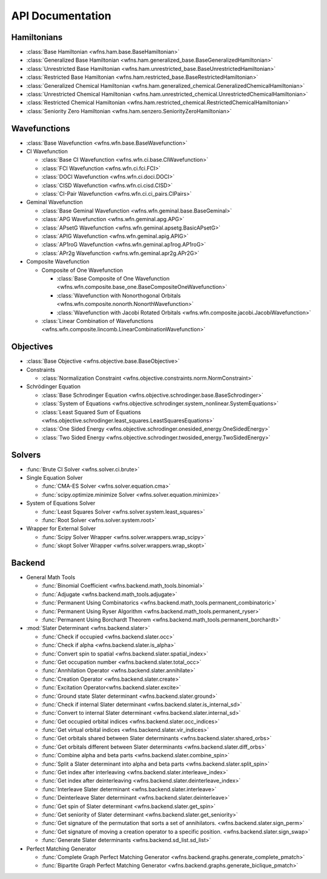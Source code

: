 .. _api:

*****************
API Documentation
*****************

Hamiltonians
============

* :class:`Base Hamiltonian <wfns.ham.base.BaseHamiltonian>`
* :class:`Generalized Base Hamiltonian <wfns.ham.generalized_base.BaseGeneralizedHamiltonian>`
* :class:`Unrestricted Base Hamiltonian <wfns.ham.unrestricted_base.BaseUnrestrictedHamiltonian>`
* :class:`Restricted Base Hamiltonian <wfns.ham.restricted_base.BaseRestrictedHamiltonian>`
* :class:`Generalized Chemical Hamiltonian <wfns.ham.generalized_chemical.GeneralizedChemicalHamiltonian>`
* :class:`Unrestricted Chemical Hamiltonian <wfns.ham.unrestricted_chemical.UnrestrictedChemicalHamiltonian>`
* :class:`Restricted Chemical Hamiltonian <wfns.ham.restricted_chemical.RestrictedChemicalHamiltonian>`
* :class:`Seniority Zero Hamiltonian <wfns.ham.senzero.SeniorityZeroHamiltonian>`

Wavefunctions
=============

* :class:`Base Wavefunction <wfns.wfn.base.BaseWavefunction>`
* CI Wavefunction

  * :class:`Base CI Wavefunction <wfns.wfn.ci.base.CIWavefunction>`
  * :class:`FCI Wavefunction <wfns.wfn.ci.fci.FCI>`
  * :class:`DOCI Wavefunction <wfns.wfn.ci.doci.DOCI>`
  * :class:`CISD Wavefunction <wfns.wfn.ci.cisd.CISD>`
  * :class:`CI-Pair Wavefunction <wfns.wfn.ci.ci_pairs.CIPairs>`

* Geminal Wavefunction

  * :class:`Base Geminal Wavefunction <wfns.wfn.geminal.base.BaseGeminal>`
  * :class:`APG Wavefunction <wfns.wfn.geminal.apg.APG>`
  * :class:`APsetG Wavefunction <wfns.wfn.geminal.apsetg.BasicAPsetG>`
  * :class:`APIG Wavefunction <wfns.wfn.geminal.apig.APIG>`
  * :class:`AP1roG Wavefunction <wfns.wfn.geminal.ap1rog.AP1roG>`
  * :class:`APr2g Wavefunction <wfns.wfn.geminal.apr2g.APr2G>`

* Composite Wavefunction

  * Composite of One Wavefunction

    * :class:`Base Composite of One Wavefunction <wfns.wfn.composite.base_one.BaseCompositeOneWavefunction>`
    * :class:`Wavefunction with Nonorthogonal Orbitals <wfns.wfn.composite.nonorth.NonorthWavefunction>`
    * :class:`Wavefunction with Jacobi Rotated Orbitals <wfns.wfn.composite.jacobi.JacobiWavefunction>`

  * :class:`Linear Combination of Wavefunctions <wfns.wfn.composite.lincomb.LinearCombinationWavefunction>`

Objectives
==========

* :class:`Base Objective <wfns.objective.base.BaseObjective>`
* Constraints

  * :class:`Normalization Constraint <wfns.objective.constraints.norm.NormConstraint>`

* Schrödinger Equation

  * :class:`Base Schrodinger Equation <wfns.objective.schrodinger.base.BaseSchrodinger>`
  * :class:`System of Equations <wfns.objective.schrodinger.system_nonlinear.SystemEquations>`
  * :class:`Least Squared Sum of Equations <wfns.objective.schrodinger.least_squares.LeastSquaresEquations>`
  * :class:`One Sided Energy <wfns.objective.schrodinger.onesided_energy.OneSidedEnergy>`
  * :class:`Two Sided Energy <wfns.objective.schrodinger.twosided_energy.TwoSidedEnergy>`

Solvers
=======

* :func:`Brute CI Solver <wfns.solver.ci.brute>`
* Single Equation Solver

  * :func:`CMA-ES Solver <wfns.solver.equation.cma>`
  * :func:`scipy.optimize.minimize Solver <wfns.solver.equation.minimize>`

* System of Equations Solver

  * :func:`Least Squares Solver <wfns.solver.system.least_squares>`
  * :func:`Root Solver <wfns.solver.system.root>`

* Wrapper for External Solver

  * :func:`Scipy Solver Wrapper <wfns.solver.wrappers.wrap_scipy>`
  * :func:`skopt Solver Wrapper <wfns.solver.wrappers.wrap_skopt>`

Backend
=======
* General Math Tools

  * :func:`Binomial Coefficient <wfns.backend.math_tools.binomial>`
  * :func:`Adjugate <wfns.backend.math_tools.adjugate>`
  * :func:`Permanent Using Combinatorics <wfns.backend.math_tools.permanent_combinatoric>`
  * :func:`Permanent Using Ryser Algorithm <wfns.backend.math_tools.permanent_ryser>`
  * :func:`Permanent Using Borchardt Theorem <wfns.backend.math_tools.permanent_borchardt>`

* :mod:`Slater Determinant <wfns.backend.slater>`

  * :func:`Check if occupied <wfns.backend.slater.occ>`
  * :func:`Check if alpha <wfns.backend.slater.is_alpha>`
  * :func:`Convert spin to spatial <wfns.backend.slater.spatial_index>`
  * :func:`Get occupation number <wfns.backend.slater.total_occ>`
  * :func:`Annhilation Operator <wfns.backend.slater.annihilate>`
  * :func:`Creation Operator <wfns.backend.slater.create>`
  * :func:`Excitation Operator<wfns.backend.slater.excite>`
  * :func:`Ground state Slater determinant <wfns.backend.slater.ground>`
  * :func:`Check if internal Slater determinant <wfns.backend.slater.is_internal_sd>`
  * :func:`Convert to internal Slater determinant <wfns.backend.slater.internal_sd>`
  * :func:`Get occupied orbital indices <wfns.backend.slater.occ_indices>`
  * :func:`Get virtual orbital indices <wfns.backend.slater.vir_indices>`
  * :func:`Get orbitals shared between Slater determinants <wfns.backend.slater.shared_orbs>`
  * :func:`Get orbitals different between Slater determinants <wfns.backend.slater.diff_orbs>`
  * :func:`Combine alpha and beta parts <wfns.backend.slater.combine_spin>`
  * :func:`Split a Slater determinant into alpha and beta parts <wfns.backend.slater.split_spin>`
  * :func:`Get index after interleaving <wfns.backend.slater.interleave_index>`
  * :func:`Get index after deinterleaving <wfns.backend.slater.deinterleave_index>`
  * :func:`Interleave Slater determinant <wfns.backend.slater.interleave>`
  * :func:`Deinterleave Slater determinant <wfns.backend.slater.deinterleave>`
  * :func:`Get spin of Slater determinant <wfns.backend.slater.get_spin>`
  * :func:`Get seniority of Slater determinant <wfns.backend.slater.get_seniority>`
  * :func:`Get signature of the permutation that sorts a set of annihilators. <wfns.backend.slater.sign_perm>`
  * :func:`Get signature of moving a creation operator to a specific position. <wfns.backend.slater.sign_swap>`
  * :func:`Generate Slater determinants <wfns.backend.sd_list.sd_list>`

* Perfect Matching Generator

  * :func:`Complete Graph Perfect Matching Generator <wfns.backend.graphs.generate_complete_pmatch>`
  * :func:`Bipartite Graph Perfect Matching Generator <wfns.backend.graphs.generate_biclique_pmatch>`


.. Silent api generation
    .. autosummary::
      :toctree: modules/generated

      wfns.ham.base.BaseHamiltonian
      wfns.ham.generalized_base.BaseGeneralizedHamiltonian
      wfns.ham.unrestricted_base.BaseUnrestrictedHamiltonian
      wfns.ham.restricted_base.BaseRestrictedHamiltonian
      wfns.ham.generalized_chemical.GeneralizedChemicalHamiltonian
      wfns.ham.unrestricted_chemical.UnrestrictedChemicalHamiltonian
      wfns.ham.restricted_chemical.RestrictedChemicalHamiltonian
      wfns.ham.senzero.SeniorityZeroHamiltonian

      wfns.solver.ci.brute
      wfns.solver.equation.cma
      wfns.solver.equation.minimize
      wfns.solver.system.least_squares
      wfns.solver.system.root
      wfns.solver.wrappers
      wfns.solver.wrappers.wrap_scipy
      wfns.solver.wrappers.wrap_skopt

      wfns.objective.base.BaseObjective
      wfns.objective.constraints.norm.NormConstraint
      wfns.objective.schrodinger.base.BaseSchrodinger
      wfns.objective.schrodinger.system_nonlinear.SystemEquations
      wfns.objective.schrodinger.least_squares.LeastSquaresEquations
      wfns.objective.schrodinger.onesided_energy.OneSidedEnergy
      wfns.objective.schrodinger.twosided_energy.TwoSidedEnergy

      wfns.wfn.base.BaseWavefunction
      wfns.wfn.ci.base.CIWavefunction
      wfns.wfn.ci.fci.FCI
      wfns.wfn.ci.doci.DOCI
      wfns.wfn.ci.cisd.CISD
      wfns.wfn.ci.ci_pairs.CIPairs
      wfns.wfn.geminal.base.BaseGeminal
      wfns.wfn.geminal.apg.APG
      wfns.wfn.geminal.apsetg.BasicAPsetG
      wfns.wfn.geminal.apig.APIG
      wfns.wfn.geminal.ap1rog.AP1roG
      wfns.wfn.geminal.apr2g.APr2G
      wfns.wfn.composite.base_one.BaseCompositeOneWavefunction
      wfns.wfn.composite.nonorth.NonorthWavefunction
      wfns.wfn.composite.jacobi.JacobiWavefunction
      wfns.wfn.composite.lincomb.LinearCombinationWavefunction

      wfns.backend.math_tools.binomial
      wfns.backend.math_tools.adjugate
      wfns.backend.math_tools.permanent_combinatoric
      wfns.backend.math_tools.permanent_ryser
      wfns.backend.math_tools.permanent_borchardt
      wfns.backend.math_tools.unitary_matrix

      wfns.backend.slater
      wfns.backend.slater.is_internal_sd
      wfns.backend.slater.is_sd_compatible
      wfns.backend.slater.internal_sd
      wfns.backend.slater.occ
      wfns.backend.slater.occ_indices
      wfns.backend.slater.vir_indices
      wfns.backend.slater.total_occ
      wfns.backend.slater.is_alpha
      wfns.backend.slater.spatial_index
      wfns.backend.slater.annihilate
      wfns.backend.slater.create
      wfns.backend.slater.excite
      wfns.backend.slater.ground
      wfns.backend.slater.shared_orbs
      wfns.backend.slater.diff_orbs
      wfns.backend.slater.combine_spin
      wfns.backend.slater.split_spin
      wfns.backend.slater.interleave_index
      wfns.backend.slater.deinterleave_index
      wfns.backend.slater.interleave
      wfns.backend.slater.deinterleave
      wfns.backend.slater.get_spin
      wfns.backend.slater.get_seniority
      wfns.backend.slater.sign_perm
      wfns.backend.slater.sign_swap

      wfns.backend.sd_list.sd_list

      wfns.backend.graphs.generate_complete_pmatch
      wfns.backend.graphs.generate_biclique_pmatch
